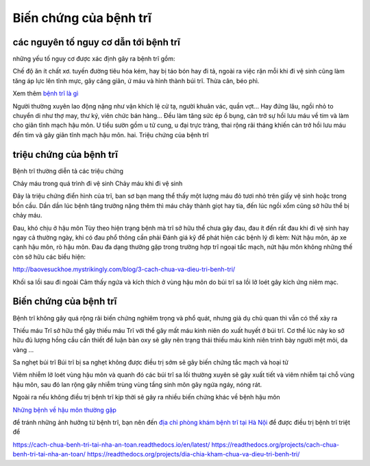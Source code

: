 Biến chứng của bệnh trĩ
=====

các nguyên tố nguy cơ dẫn tới bệnh trĩ
-----

những yếu tố nguy cơ được xác định gây ra bệnh trĩ gồm:

Chế độ ăn ít chất xơ.
tuyến đường tiêu hóa kém, hay bị táo bón hay đi tả, ngoài ra việc rặn mỗi khi đi vệ sinh cũng làm tăng áp lực lên tĩnh mực, gây căng giãn, ứ máu và hình thành búi trĩ.
Thừa cân, béo phì.

Xem thêm `bệnh trĩ là gì <https://thongtinbenhtri.readthedocs.io/en/latest/>`_

Người thường xuyên lao động nặng như vận khích lệ cử tạ, người khuân vác, quần vợt... Hay đứng lâu, ngồi nhỏ to chuyển di như thợ may, thư ký, viên chức bán hàng... Đều làm tăng sức ép ổ bụng, cản trở sự hồi lưu máu về tim và làm cho giãn tĩnh mạch hậu môn.
U tiểu sườn gồm u tử cung, u đại trực tràng, thai rộng rãi tháng khiến cản trở hồi lưu máu đến tim và gây giãn tĩnh mạch hậu môn.
hai. Triệu chứng của bệnh trĩ

triệu chứng của bệnh trĩ
-----

Bệnh trĩ thường diễn tả các triệu chứng

Chảy máu trong quá trình đi vệ sinh
Chảy máu khi đi vệ sinh

Đây là triệu chứng điển hình của trĩ, ban sơ bạn mang thể thấy một lượng máu đỏ tươi nhỏ trên giấy vệ sinh hoặc trong bồn cầu. Dần dần lúc bệnh tăng trưởng nặng thêm thì máu chảy thành giọt hay tia, đến lúc ngồi xổm cũng sở hữu thể bị chảy máu.

Đau, khó chịu ở hậu môn
Tùy theo hiện trạng bệnh mà trĩ sở hữu thể chưa gây đau, đau ít đến rất đau khi đi vệ sinh hay ngay cả thường ngày, khi có đau phổ thông cần phải Đánh giá kỹ để phát hiện các bệnh lý đi kèm: Nứt hậu môn, áp xe cạnh hậu môn, rò hậu môn. Đau đa dạng thường gặp trong trường hợp trĩ ngoại tắc mạch, nứt hậu môn
không những thế còn sở hữu các biểu hiện:

http://baovesuckhoe.mystrikingly.com/blog/3-cach-chua-va-dieu-tri-benh-tri/

Khối sa lồi sau đi ngoài
Cảm thấy ngứa và kích thích ở vùng hậu môn do búi trĩ sa lồi lở loét gây kích ứng niêm mạc.

Biến chứng của bệnh trĩ
-----

Bệnh trĩ không gây quá rộng rãi biến chứng nghiêm trọng và phổ quát, nhưng giả dụ chủ quan thì vẫn có thể xảy ra

Thiếu máu
Trĩ sở hữu thể gây thiếu máu
Trĩ với thể gây mất máu kinh niên do xuất huyết ở búi trĩ. Cơ thể lúc này ko sở hữu đủ lượng hồng cầu cần thiết để luận bàn oxy sẽ gây nên trạng thái thiếu máu kinh niên trình bày người mệt mỏi, da vàng ...

Sa nghẹt búi trĩ
Búi trĩ bị sa nghẹt không được điều trị sớm sẽ gây biến chứng tắc mạch và hoại tử

Viêm nhiễm lở loét vùng hậu môn và quanh đó
các búi trĩ sa lồi thường xuyên sẽ gây xuất tiết và viêm nhiễm tại chỗ vùng hậu môn, sau đó lan rộng gây nhiễm trùng vùng tầng sinh môn gây ngứa ngáy, nóng rát.

Ngoài ra nếu không điều trị bệnh trĩ kịp thời sẽ gây ra nhiều biến chứng khác về bệnh hậu môn

`Những bệnh về hậu môn thường gặp <https://benh-hau-mon.readthedocs.io/en/latest/>`_

để tránh những ảnh hưởng từ bệnh trĩ, bạn nên đến `địa chỉ phòng khám bệnh trĩ tại Hà Nội <https://doisongsuckhoe.webflow.io/posts/dia-chi-chua-benh-tri-hieu-qua-o-ha-noi-o-dau>`_ để được điều trị bệnh trĩ triệt để

https://cach-chua-benh-tri-tai-nha-an-toan.readthedocs.io/en/latest/
https://readthedocs.org/projects/cach-chua-benh-tri-tai-nha-an-toan/
https://readthedocs.org/projects/dia-chia-kham-chua-va-dieu-tri-benh-tri/

